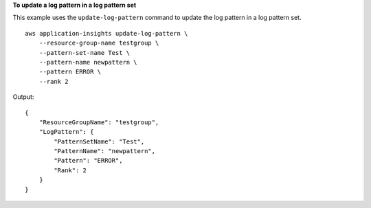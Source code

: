 **To update a log pattern in a log pattern set**

This example uses the ``update-log-pattern`` command to update the log pattern in a log pattern set. ::

    aws application-insights update-log-pattern \
        --resource-group-name testgroup \
        --pattern-set-name Test \
        --pattern-name newpattern \
        --pattern ERROR \
        --rank 2

Output::

    {
        "ResourceGroupName": "testgroup",
        "LogPattern": {
            "PatternSetName": "Test",
            "PatternName": "newpattern",
            "Pattern": "ERROR",
            "Rank": 2
        }
    }